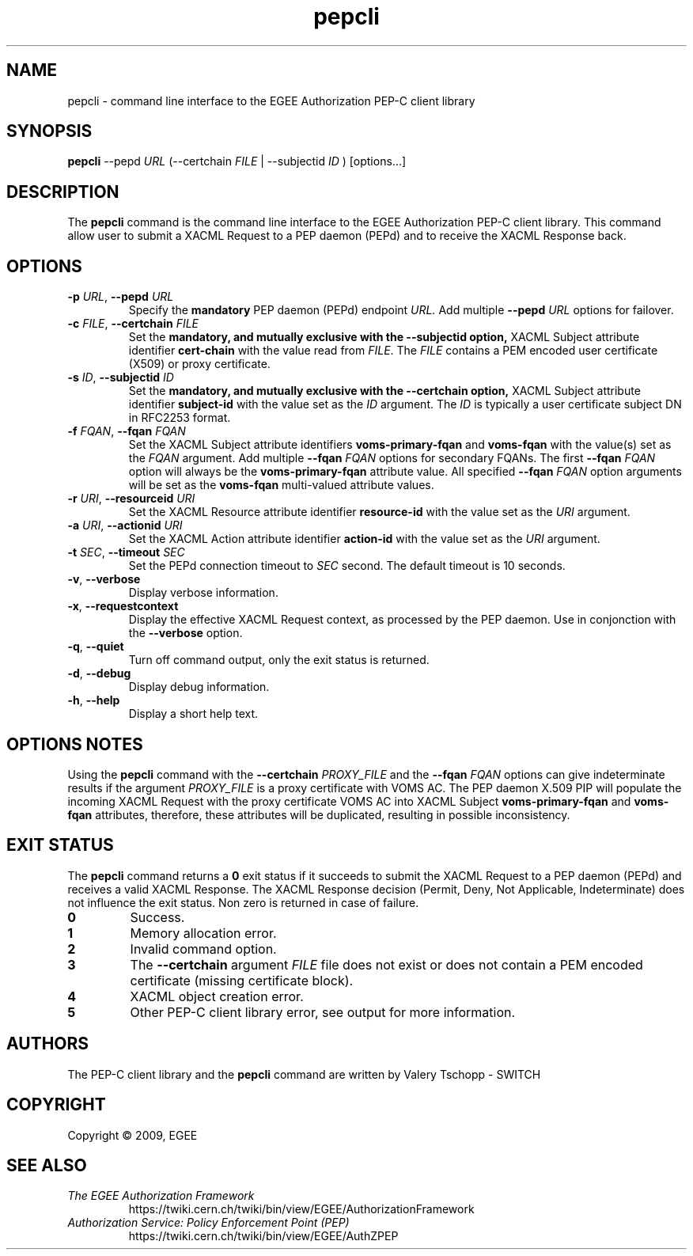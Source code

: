.\" Copyright (c) 2009, Members of the EGEE Collaboration.
.\" PEP-C client CLI: pepcli(1) man page
.\" Valery Tschopp - SWITCH
.\" $Id: pepcli.1,v 1.3 2009/05/26 12:07:37 vtschopp Exp $
.TH pepcli 1 "May 2009" "pepcli 1.1.5" "EGEE Authorization Framework"
.SH NAME
pepcli \- command line interface to the EGEE Authorization PEP-C client library
.SH SYNOPSIS
.B pepcli
\-\-pepd
.I URL 
(\-\-certchain 
.I FILE
| \-\-subjectid 
.I ID
) [options...]
.SH DESCRIPTION
The 
.B pepcli
command is the command line interface to the EGEE Authorization PEP-C client library. 
This command allow user to submit a XACML Request to a PEP daemon (PEPd) and to receive the XACML Response back.
.SH OPTIONS
.TP
\fB\-p\fR \fIURL\fR, \fB\-\-pepd\fR \fIURL\fR
Specify the 
.B mandatory
PEP daemon (PEPd) endpoint
.I URL.
Add multiple \fB\-\-pepd\fR \fIURL\fR options for failover.
.TP
\fB\-c\fR \fIFILE\fR, \fB\-\-certchain\fR \fIFILE\fR
Set the
.B mandatory, and mutually exclusive with the \-\-subjectid option, 
XACML Subject attribute identifier
.B cert\-chain
with the value read from
.IR FILE .
The 
.I FILE
contains a PEM encoded user certificate (X509) or proxy certificate. 
.TP
\fB\-s\fR \fIID\fR, \fB\-\-subjectid\fR \fIID\fR
Set the
.B mandatory, and mutually exclusive with the \-\-certchain option, 
XACML Subject attribute identifier
.B subject\-id
with the value set as the
.IR ID
argument. The
.I ID
is typically a user certificate subject DN in RFC2253 format.
.TP
\fB\-f\fR \fIFQAN\fR, \fB\-\-fqan\fR \fIFQAN\fR
Set the XACML Subject attribute identifiers
.B voms\-primary\-fqan
and
.B voms\-fqan
with the value(s) set as the
.IR FQAN 
argument.
Add multiple \fB\-\-fqan\fR \fIFQAN\fR options for secondary FQANs. The first \fB\-\-fqan\fR \fIFQAN\fR 
option will always be the \fBvoms-primary-fqan\fR attribute value. All specified \fB\-\-fqan\fR \fIFQAN\fR 
option arguments will be set as the \fBvoms-fqan\fR multi-valued attribute values.
.TP
\fB\-r\fR \fIURI\fR, \fB\-\-resourceid\fR \fIURI\fR
Set the XACML Resource attribute identifier
.B resource\-id
with the value set as the
.IR URI
argument.
.TP
\fB\-a\fR \fIURI\fR, \fB\-\-actionid\fR \fIURI\fR
Set the XACML Action attribute identifier
.B action\-id
with the value set as the
.IR URI
argument.
.TP
\fB\-t\fR \fISEC\fR, \fB\-\-timeout\fR \fISEC\fR
Set the PEPd connection timeout to 
.I SEC
second. The default timeout is 10 seconds.
.TP
.BR \-v , " \-\-verbose"
Display verbose information.
.TP
.BR \-x , " \-\-requestcontext"
Display the effective XACML Request context, as processed by the PEP daemon.
Use in conjonction with the \fB\-\-verbose\fR option.
.TP
.BR \-q , " \-\-quiet"
Turn off command output, only the exit status is returned.
.TP
.BR \-d , " \-\-debug"
Display debug information.
.TP
.BR \-h , " \-\-help"
Display a short help text.
.SH OPTIONS NOTES
Using the \fBpepcli\fR command with the \fB\-\-certchain\fR \fIPROXY_FILE\fR and the \fB\-\-fqan\fR \fIFQAN\fR options can give indeterminate
results if the argument \fIPROXY_FILE\fR is a proxy certificate with VOMS AC. 
The PEP daemon X.509 PIP will populate the incoming XACML Request with the proxy certificate VOMS AC into XACML Subject \fBvoms-primary-fqan\fR
and \fBvoms-fqan\fR attributes, therefore, these attributes will be duplicated, resulting in possible inconsistency.
.SH EXIT STATUS
The \fBpepcli\fR command returns a \fB0\fR exit status if it succeeds to submit the XACML Request to a PEP daemon (PEPd) and receives a valid
XACML Response. The XACML Response decision (Permit, Deny, Not Applicable, Indeterminate) does not influence the exit status.
Non zero is returned in case of failure.
.TP
.BR 0
Success.
.TP
.BR 1
Memory allocation error.
.TP
.BR 2
Invalid command option.
.TP
.BR 3
The \fB\-\-certchain\fR argument \fIFILE\fR file does not exist or does not contain a PEM encoded certificate (missing certificate block).
.TP
.BR 4
XACML object creation error.
.TP
.BR 5
Other PEP-C client library error, see output for more information.
.SH AUTHORS
The PEP-C client library and the 
.B pepcli
command are written by Valery Tschopp - SWITCH
.SH COPYRIGHT
Copyright \(co 2009, EGEE
.SH SEE ALSO
.TP 
.I The EGEE Authorization Framework
https://twiki.cern.ch/twiki/bin/view/EGEE/AuthorizationFramework
.TP
.I Authorization Service: Policy Enforcement Point (PEP)
https://twiki.cern.ch/twiki/bin/view/EGEE/AuthZPEP
